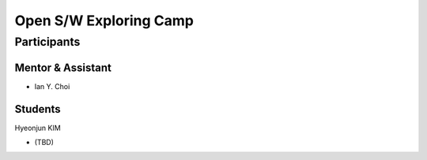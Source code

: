 =======================
Open S/W Exploring Camp
=======================

Participants
============

Mentor & Assistant
------------------

- Ian Y. Choi

Students
--------

Hyeonjun KIM

- (TBD)
